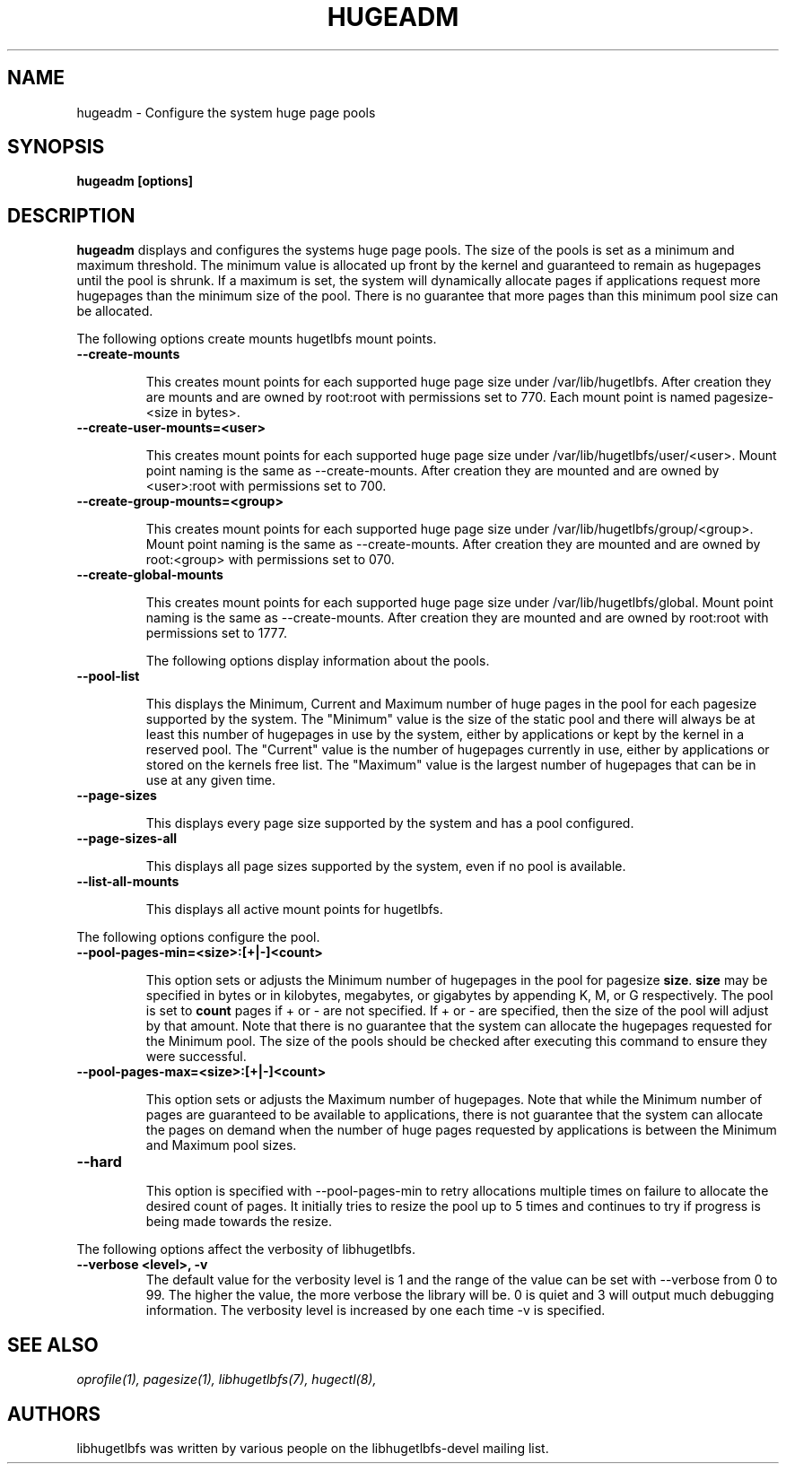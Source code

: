 .\"                                      Hey, EMACS: -*- nroff -*-
.\" First parameter, NAME, should be all caps
.\" Second parameter, SECTION, should be 1-8, maybe w/ subsection
.\" other parameters are allowed: see man(7), man(1)
.TH HUGEADM 8 "October 10, 2008"
.\" Please adjust this date whenever revising the manpage.
.\"
.\" Some roff macros, for reference:
.\" .nh        disable hyphenation
.\" .hy        enable hyphenation
.\" .ad l      left justify
.\" .ad b      justify to both left and right margins
.\" .nf        disable filling
.\" .fi        enable filling
.\" .br        insert line break
.\" .sp <n>    insert n+1 empty lines
.\" for manpage-specific macros, see man(7)
.SH NAME
hugeadm \- Configure the system huge page pools
.SH SYNOPSIS
.B hugeadm [options]
.SH DESCRIPTION

\fBhugeadm\fP displays and configures the systems huge page pools. The size
of the pools is set as a minimum and maximum threshold.  The minimum value
is allocated up front by the kernel and guaranteed to remain as hugepages
until the pool is shrunk. If a maximum is set, the system will dynamically
allocate pages if applications request more hugepages than the minimum size
of the pool. There is no guarantee that more pages than this minimum pool
size can be allocated.

The following options create mounts hugetlbfs mount points.

.TP
.B --create-mounts

This creates mount points for each supported huge page size under
/var/lib/hugetlbfs.  After creation they are mounts and are owned by
root:root with permissions set to 770.  Each mount point is named
pagesize-<size in bytes>.

.TP
.B --create-user-mounts=<user>

This creates mount points for each supported huge page size under
/var/lib/hugetlbfs/user/<user>.  Mount point naming is the same as
--create-mounts.  After creation they are mounted and are owned by
<user>:root with permissions set to 700.

.TP
.B --create-group-mounts=<group>

This creates mount points for each supported huge page size under
/var/lib/hugetlbfs/group/<group>.  Mount point naming is the same as
--create-mounts.  After creation they are mounted and are owned by
root:<group> with permissions set to 070.

.TP
.B --create-global-mounts

This creates mount points for each supported huge page size under
/var/lib/hugetlbfs/global.  Mount point naming is the same as
--create-mounts.  After creation they are mounted and are owned by
root:root with permissions set to 1777.

The following options display information about the pools.

.TP
.B --pool-list

This displays the Minimum, Current and Maximum number of huge pages in the pool
for each pagesize supported by the system. The "Minimum" value is the size of
the static pool and there will always be at least this number of hugepages in
use by the system, either by applications or kept by the kernel in a reserved
pool. The "Current" value is the number of hugepages currently in use, either
by applications or stored on the kernels free list. The "Maximum" value is the
largest number of hugepages that can be in use at any given time.

.TP
.B --page-sizes

This displays every page size supported by the system and has a pool
configured.

.TP
.B --page-sizes-all

This displays all page sizes supported by the system, even if no pool is
available.

.TP
.B --list-all-mounts

This displays all active mount points for hugetlbfs.

.PP
The following options configure the pool.

.TP
.B --pool-pages-min=<size>:[+|-]<count>

This option sets or adjusts the Minimum number of hugepages in the pool for
pagesize \fBsize\fP. \fBsize\fP may be specified in bytes or in kilobytes,
megabytes, or gigabytes by appending K, M, or G respectively. The pool is set
to \fBcount\fP pages if + or - are not specified. If + or - are specified,
then the size of the pool will adjust by that amount. Note that there is
no guarantee that the system can allocate the hugepages requested for the
Minimum pool. The size of the pools should be checked after executing this
command to ensure they were successful.

.TP
.B --pool-pages-max=<size>:[+|-]<count>

This option sets or adjusts the Maximum number of hugepages. Note that while
the Minimum number of pages are guaranteed to be available to applications,
there is not guarantee that the system can allocate the pages on demand when
the number of huge pages requested by applications is between the Minimum and
Maximum pool sizes.

.TP
.B --hard


This option is specified with --pool-pages-min to retry allocations multiple
times on failure to allocate the desired count of pages. It initially tries
to resize the pool up to 5 times and continues to try if progress is being
made towards the resize.

.PP
The following options affect the verbosity of libhugetlbfs.

.TP
.B --verbose <level>, -v
The default value for the verbosity level is 1 and the range of the value can
be set with --verbose from 0 to 99. The higher the value, the more verbose the
library will be. 0 is quiet and 3 will output much debugging information. The
verbosity level is increased by one each time -v is specified.

.SH SEE ALSO
.I oprofile(1),
.I pagesize(1),
.I libhugetlbfs(7),
.I hugectl(8),
.br
.SH AUTHORS
libhugetlbfs was written by various people on the libhugetlbfs-devel
mailing list.

